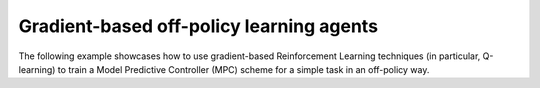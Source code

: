 Gradient-based off-policy learning agents
-----------------------------------------

The following example showcases how to use gradient-based Reinforcement Learning
techniques (in particular, Q-learning) to train a Model Predictive Controller (MPC)
scheme for a simple task in an off-policy way.
